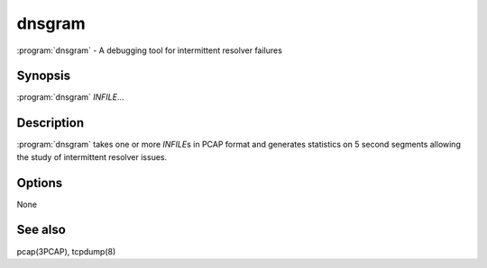 dnsgram
=======

:program:`dnsgram` - A debugging tool for intermittent resolver failures

Synopsis
--------

:program:`dnsgram` *INFILE*...

Description
-----------

:program:`dnsgram` takes one or more *INFILE*\ s in PCAP format and generates
statistics on 5 second segments allowing the study of intermittent
resolver issues.

Options
-------

None

See also
--------

pcap(3PCAP), tcpdump(8)
